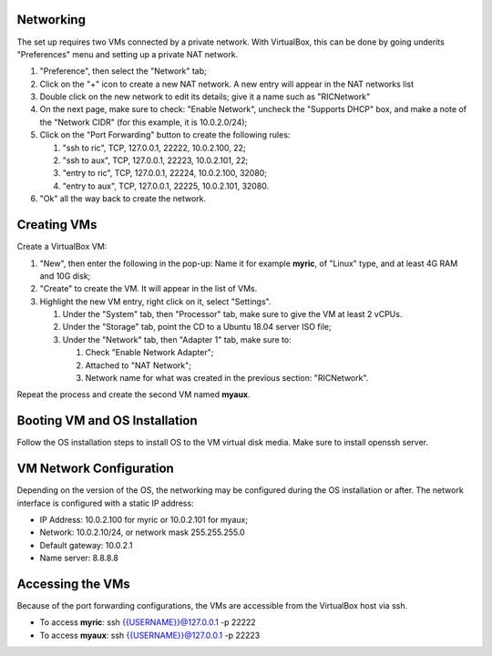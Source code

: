 .. This work is licensed under a Creative Commons Attribution 4.0 International License.
.. SPDX-License-Identifier: CC-BY-4.0
.. ===============LICENSE_START=======================================================
.. Copyright (C) 2019-2020 AT&T Intellectual Property
.. ===================================================================================
.. This documentation file is distributed under the Creative Commons Attribution
.. 4.0 International License (the "License"); you may not use this file except in
.. compliance with the License.  You may obtain a copy of the License at
..
.. http://creativecommons.org/licenses/by/4.0
..
.. This file is distributed on an "AS IS" BASIS,
.. WITHOUT WARRANTIES OR CONDITIONS OF ANY KIND, either express or implied.
.. See the License for the specific language governing permissions and
.. limitations under the License.
.. ===============LICENSE_END=========================================================



Networking
----------
The set up requires two VMs connected by a private network.  With VirtualBox, this can be
done by going underits "Preferences" menu and setting up a private NAT network.

#. "Preference", then select the "Network" tab;
#. Click on the "+" icon to create a new NAT network.  A new entry will appear in the NAT networks list
#. Double click on the new network to edit its details; give it a name such as "RICNetwork"
#. On the next page, make sure to check: "Enable Network", uncheck the "Supports DHCP" box, and make a note of the "Network CIDR" (for this example, it is 10.0.2.0/24);
#. Click on the "Port Forwarding" button to create the following rules:

   #. "ssh to ric", TCP, 127.0.0.1, 22222, 10.0.2.100, 22;
   #. "ssh to aux", TCP, 127.0.0.1, 22223, 10.0.2.101, 22;
   #. "entry to ric", TCP, 127.0.0.1, 22224, 10.0.2.100, 32080;
   #. "entry to aux", TCP, 127.0.0.1, 22225, 10.0.2.101, 32080.

#. "Ok" all the way back to create the network.


Creating VMs
------------

Create a VirtualBox VM:

#. "New", then enter the following in the pop-up: Name it for example **myric**, of "Linux" type, and at least 4G RAM and 10G disk;
#. "Create" to create the VM.  It will appear in the list of VMs.
#. Highlight the new VM entry, right click on it, select "Settings".

   #. Under the "System" tab, then "Processor" tab, make sure to give the VM at least 2 vCPUs.
   #. Under the "Storage" tab, point the CD to a Ubuntu 18.04 server ISO file;
   #. Under the "Network" tab, then "Adapter 1" tab, make sure to:

      #. Check "Enable Network Adapter";
      #. Attached to "NAT Network";
      #. Network name for what was created in the previous section: "RICNetwork".

Repeat the process and create the second VM named **myaux**.


Booting VM and OS Installation
------------------------------

Follow the OS installation steps to install OS to the VM virtual disk media.  Make sure to install openssh server.


VM Network Configuration
------------------------

Depending on the version of the OS, the networking may be configured during the OS installation or after.
The network interface is configured with a static IP address:

- IP Address:  10.0.2.100 for myric or 10.0.2.101 for myaux;
- Network: 10.0.2.10/24, or network mask 255.255.255.0
- Default gateway: 10.0.2.1
- Name server: 8.8.8.8


Accessing the VMs
-----------------

Because of the port forwarding configurations, the VMs are accessible from the VirtualBox host via ssh.

- To access **myric**:  ssh {{USERNAME}}@127.0.0.1 -p 22222
- To access **myaux**:  ssh {{USERNAME}}@127.0.0.1 -p 22223

